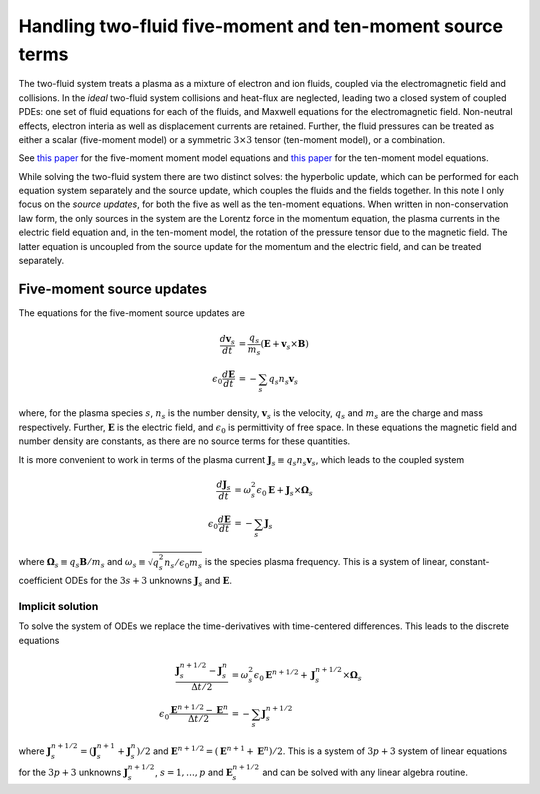 Handling two-fluid five-moment and ten-moment source terms
==========================================================

The two-fluid system treats a plasma as a mixture of electron and ion
fluids, coupled via the electromagnetic field and collisions. In the
*ideal* two-fluid system collisions and heat-flux are neglected,
leading two a closed system of coupled PDEs: one set of fluid
equations for each of the fluids, and Maxwell equations for the
electromagnetic field. Non-neutral effects, electron interia as well
as displacement currents are retained. Further, the fluid pressures
can be treated as either a scalar (five-moment model) or a symmetric
:math:`3\times 3` tensor (ten-moment model), or a combination.

See `this paper
<./_static/files/Journal-of-Computational-Physics-2006-Hakim.pdf>`_
for the five-moment moment model equations and `this paper
<./_static/files/Hakim_jfe_2008.pdf>`_ for the ten-moment model
equations.

While solving the two-fluid system there are two distinct solves: the
hyperbolic update, which can be performed for each equation system
separately and the source update, which couples the fluids and the
fields together. In this note I only focus on the *source updates*,
for both the five as well as the ten-moment equations. When written
in non-conservation law form, the only sources in the system are the
Lorentz force in the momentum equation, the plasma currents in the
electric field equation and, in the ten-moment model, the rotation of
the pressure tensor due to the magnetic field. The latter equation is
uncoupled from the source update for the momentum and the electric
field, and can be treated separately.

..
   The source terms add time and spatial scales in addition to those from
   the hyperbolic terms. These scales can be severe, specially the plasma
   and cyclotron frequencies for realistic mass ratios.

Five-moment source updates
--------------------------

The equations for the five-moment source updates are

.. math::
  
  \frac{d \mathbf{v}_s}{dt} &= \frac{q_s}{m_s}
  \left( \mathbf{E} + \mathbf{v}_s \times \mathbf{B} \right) \\
  \epsilon_0\frac{d \mathbf{E}}{dt}
  &= -\sum_s q_s n_s \mathbf{v}_s

where, for the plasma species :math:`s`, :math:`n_s` is the number
density, :math:`\mathbf{v}_s` is the velocity, :math:`q_s` and
:math:`m_s` are the charge and mass respectively. Further,
:math:`\mathbf{E}` is the electric field, and :math:`\epsilon_0` is
permittivity of free space. In these equations the magnetic field and
number density are constants, as there are no source terms for these
quantities.

It is more convenient to work in terms of the plasma current
:math:`\mathbf{J}_s \equiv q_s n_s \mathbf{v}_s`, which leads to the
coupled system

.. math::
  
  \frac{d \mathbf{J}_s}{dt} &= 
  \omega_s^2\epsilon_0\mathbf{E} + \mathbf{J}_s \times \mathbf{\Omega}_s \\
  \epsilon_0\frac{d \mathbf{E}}{dt}
  &= -\sum_s \mathbf{J}_s

where :math:`\mathbf{\Omega}_s \equiv q_s\mathbf{B}/m_s` and
:math:`\omega_s \equiv \sqrt{q_s^2 n_s/\epsilon_0 m_s}` is the species
plasma frequency. This is a system of linear, constant-coefficient
ODEs for the :math:`3s+3` unknowns :math:`\mathbf{J}_s` and
:math:`\mathbf{E}`.

Implicit solution
+++++++++++++++++

To solve the system of ODEs we replace the time-derivatives with
time-centered differences. This leads to the discrete equations

.. math::

  \frac{\mathbf{J}_s^{n+1/2}-\mathbf{J}_s^n}{\Delta t/2} &= 
  \omega_s^2\epsilon_0\mathbf{E}^{n+1/2} + \mathbf{J}_s^{n+1/2} \times \mathbf{\Omega}_s \\
  \epsilon_0\frac{\mathbf{E}^{n+1/2}-\mathbf{E}^n}{\Delta t/2}
  &= -\sum_s \mathbf{J}_s^{n+1/2}

where :math:`\mathbf{J}_s^{n+1/2} =
(\mathbf{J}_s^{n+1}+\mathbf{J}_s^{n})/2` and :math:`\mathbf{E}^{n+1/2}
= (\mathbf{E}^{n+1}+\mathbf{E}^n)/2`. This is a system of :math:`3p+3`
system of linear equations for the :math:`3p+3` unknowns
:math:`\mathbf{J}_s^{n+1/2}`, :math:`s=1,\ldots,p` and
:math:`\mathbf{E}_s^{n+1/2}` and can be solved with any linear algebra
routine.
